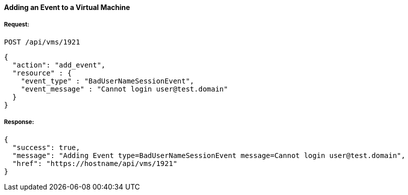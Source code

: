 [[add-event-to-vm]]
==== Adding an Event to a Virtual Machine

===== Request:

------
POST /api/vms/1921
------

[source,json]
------
{
  "action": "add_event",
  "resource" : {
    "event_type" : "BadUserNameSessionEvent",
    "event_message" : "Cannot login user@test.domain"
  }
}
------

===== Response:

[source,json]
------
{
  "success": true,
  "message": "Adding Event type=BadUserNameSessionEvent message=Cannot login user@test.domain",
  "href": "https://hostname/api/vms/1921"
}
------

